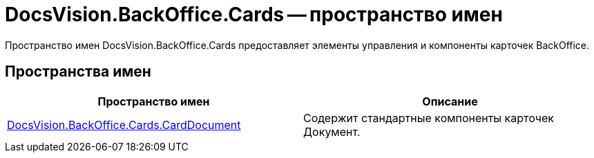 = DocsVision.BackOffice.Cards -- пространство имен

Пространство имен DocsVision.BackOffice.Cards предоставляет элементы управления и компоненты карточек BackOffice.

== Пространства имен

[cols=",",options="header"]
|===
|Пространство имен |Описание
|xref:api/DocsVision/BackOffice/Cards/CardDocument/CardDocument_NS.adoc[DocsVision.BackOffice.Cards.CardDocument] |Содержит стандартные компоненты карточек Документ.
|===
